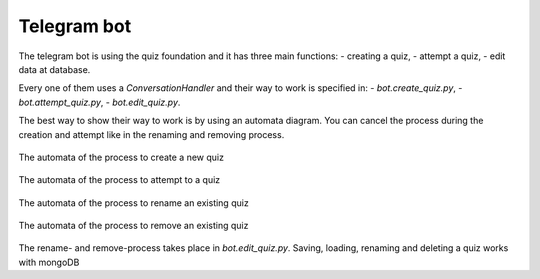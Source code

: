 .. _Telegram Bot:

Telegram bot
============
The telegram bot is using the quiz foundation and it has three main functions:
- creating a quiz,
- attempt a quiz,
- edit data at database.

Every one of them uses a `ConversationHandler` and their way to work is specified in:
- `bot.create_quiz.py`,
- `bot.attempt_quiz.py`,
- `bot.edit_quiz.py`.

The best way to show their way to work is by using an automata diagram. You can cancel the process during the creation and attempt like in the renaming and removing process.

.. figure:: _static/create.png
  :align: center
  :alt: "Create quiz" automata

  The automata of the process to create a new quiz

.. figure:: _static/attempt.png
  :align: center
  :alt: "Attempt quiz" automata

  The automata of the process to attempt to a quiz

.. figure:: _static/rename.png
  :align: center
  :alt: "Rename" automata

  The automata of the process to rename an existing quiz

.. figure:: _static/remove.png
  :align: center
  :alt: "Remove" automata

  The automata of the process to remove an existing quiz

The rename- and remove-process takes place in `bot.edit_quiz.py`. Saving, loading, renaming and deleting a quiz works with mongoDB
